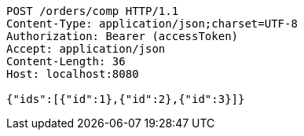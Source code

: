 [source,http,options="nowrap"]
----
POST /orders/comp HTTP/1.1
Content-Type: application/json;charset=UTF-8
Authorization: Bearer (accessToken)
Accept: application/json
Content-Length: 36
Host: localhost:8080

{"ids":[{"id":1},{"id":2},{"id":3}]}
----